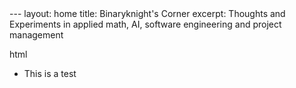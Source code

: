 #+BEGIN_EXPORT html
---
layout: home
title: Binaryknight's Corner
excerpt: Thoughts and Experiments in applied math, AI, software engineering and project management
#+END_EXPORT html

+ This is a test
